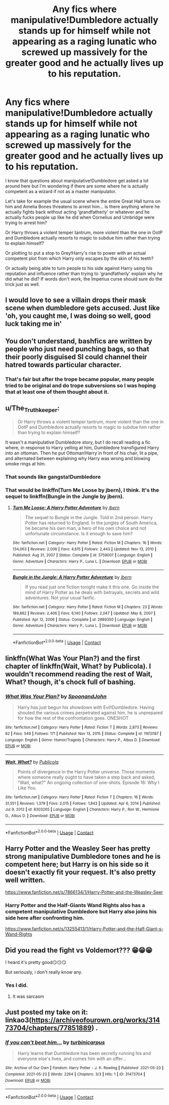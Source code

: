 #+TITLE: Any fics where manipulative!Dumbledore actually stands up for himself while not appearing as a raging lunatic who screwed up massively for the greater good and he actually lives up to his reputation.

* Any fics where manipulative!Dumbledore actually stands up for himself while not appearing as a raging lunatic who screwed up massively for the greater good and he actually lives up to his reputation.
:PROPERTIES:
:Author: I_love_DPs
:Score: 14
:DateUnix: 1621707172.0
:DateShort: 2021-May-22
:FlairText: Request
:END:
I know that questions about manipulative!Dumbledore get asked a lot around here but I'm wondering if there are some where he is actually competent as a wizard if not as a master manipulator.

Let's take for example the usual scene where the entire Great Hall turns on him and Amelia Bones threatens to arrest him... is there anything where he actually fights back without acting 'grandfatherly' or whatever and he actually fucks people up like he did when Cornelius and Umbridge were trying to arrest him?

Or Harry throws a violent temper tantrum, more violent than the one in OotP and Dumbledore actually resorts to magic to subdue him rather than trying to explain himself?

Or plotting to put a stop to Grey!Harry's rise to power with an actual competent plot from which Harry only escapes by the skin of his teeth?

Or actually being able to turn people to his side against Harry using his reputation and influence rather than trying to 'grandfatherly' explain why he did what he did? If words don't work, the Imperius curse should sure do the trick just as well.


** I would love to see a villain drops their mask scene when dumbledore gets accused. Just like 'oh, you caught me, I was doing so well, good luck taking me in'
:PROPERTIES:
:Author: SatanOfficially
:Score: 5
:DateUnix: 1621721224.0
:DateShort: 2021-May-23
:END:


** You don't understand, bashfics are written by people who just need punching bags, so that their poorly disguised SI could channel their hatred towards particular character.
:PROPERTIES:
:Author: MinskWurdalak
:Score: 12
:DateUnix: 1621719454.0
:DateShort: 2021-May-23
:END:

*** That's fair but after the trope became popular, many people tried to be original and do trope subversions so I was hoping that at least one of them thought about it.
:PROPERTIES:
:Author: I_love_DPs
:Score: 1
:DateUnix: 1621719796.0
:DateShort: 2021-May-23
:END:


** u/The_Truthkeeper:
#+begin_quote
  Or Harry throws a violent temper tantrum, more violent than the one in OotP and Dumbledore actually resorts to magic to subdue him rather than trying to explain himself?
#+end_quote

It wasn't a manipulative Dumbledore story, but I do recall reading a fic where, in response to Harry yelling at him, Dumbledore transfigured Harry into an ottoman. Then he put Ottoman!Harry in front of his chair, lit a pipe, and alternated between explaining why Harry was wrong and blowing smoke rings at him.
:PROPERTIES:
:Author: The_Truthkeeper
:Score: 5
:DateUnix: 1621746371.0
:DateShort: 2021-May-23
:END:

*** That sounds like gangsta!Dumbledore
:PROPERTIES:
:Author: I_love_DPs
:Score: 1
:DateUnix: 1621746490.0
:DateShort: 2021-May-23
:END:


*** That would be linkffn(Turn Me Loose by jbern), I think. It's the sequel to linkffn(Bungle in the Jungle by jbern).
:PROPERTIES:
:Author: endoflineclub
:Score: 0
:DateUnix: 1621762865.0
:DateShort: 2021-May-23
:END:

**** [[https://www.fanfiction.net/s/3759007/1/][*/Turn Me Loose: A Harry Potter Adventure/*]] by [[https://www.fanfiction.net/u/940359/jbern][/jbern/]]

#+begin_quote
  The sequel to Bungle in the Jungle. Told in 2nd person. Harry Potter has returned to England. In the jungles of South America, he became his own man, a hero of his own choice and not unfortunate circumstance. Is it enough to save him?
#+end_quote

^{/Site/:} ^{fanfiction.net} ^{*|*} ^{/Category/:} ^{Harry} ^{Potter} ^{*|*} ^{/Rated/:} ^{Fiction} ^{M} ^{*|*} ^{/Chapters/:} ^{16} ^{*|*} ^{/Words/:} ^{134,063} ^{*|*} ^{/Reviews/:} ^{2,008} ^{*|*} ^{/Favs/:} ^{4,615} ^{*|*} ^{/Follows/:} ^{2,443} ^{*|*} ^{/Updated/:} ^{Nov} ^{13,} ^{2010} ^{*|*} ^{/Published/:} ^{Aug} ^{31,} ^{2007} ^{*|*} ^{/Status/:} ^{Complete} ^{*|*} ^{/id/:} ^{3759007} ^{*|*} ^{/Language/:} ^{English} ^{*|*} ^{/Genre/:} ^{Adventure} ^{*|*} ^{/Characters/:} ^{Harry} ^{P.,} ^{Luna} ^{L.} ^{*|*} ^{/Download/:} ^{[[http://www.ff2ebook.com/old/ffn-bot/index.php?id=3759007&source=ff&filetype=epub][EPUB]]} ^{or} ^{[[http://www.ff2ebook.com/old/ffn-bot/index.php?id=3759007&source=ff&filetype=mobi][MOBI]]}

--------------

[[https://www.fanfiction.net/s/2889350/1/][*/Bungle in the Jungle: A Harry Potter Adventure/*]] by [[https://www.fanfiction.net/u/940359/jbern][/jbern/]]

#+begin_quote
  If you read just one fiction tonight make it this one. Go inside the mind of Harry Potter as he deals with betrayals, secrets and wild adventures. Not your usual fanfic.
#+end_quote

^{/Site/:} ^{fanfiction.net} ^{*|*} ^{/Category/:} ^{Harry} ^{Potter} ^{*|*} ^{/Rated/:} ^{Fiction} ^{M} ^{*|*} ^{/Chapters/:} ^{23} ^{*|*} ^{/Words/:} ^{189,882} ^{*|*} ^{/Reviews/:} ^{2,406} ^{*|*} ^{/Favs/:} ^{6,140} ^{*|*} ^{/Follows/:} ^{2,047} ^{*|*} ^{/Updated/:} ^{May} ^{8,} ^{2007} ^{*|*} ^{/Published/:} ^{Apr} ^{12,} ^{2006} ^{*|*} ^{/Status/:} ^{Complete} ^{*|*} ^{/id/:} ^{2889350} ^{*|*} ^{/Language/:} ^{English} ^{*|*} ^{/Genre/:} ^{Adventure} ^{*|*} ^{/Characters/:} ^{Harry} ^{P.,} ^{Luna} ^{L.} ^{*|*} ^{/Download/:} ^{[[http://www.ff2ebook.com/old/ffn-bot/index.php?id=2889350&source=ff&filetype=epub][EPUB]]} ^{or} ^{[[http://www.ff2ebook.com/old/ffn-bot/index.php?id=2889350&source=ff&filetype=mobi][MOBI]]}

--------------

*FanfictionBot*^{2.0.0-beta} | [[https://github.com/FanfictionBot/reddit-ffn-bot/wiki/Usage][Usage]] | [[https://www.reddit.com/message/compose?to=tusing][Contact]]
:PROPERTIES:
:Author: FanfictionBot
:Score: 0
:DateUnix: 1621762901.0
:DateShort: 2021-May-23
:END:


** linkffn(What Was Your Plan?) and the first chapter of linkffn(Wait, What? by Publicola). I wouldn't recommend reading the rest of Wait, What? though, it's chock full of bashing.
:PROPERTIES:
:Author: redpxtato
:Score: 1
:DateUnix: 1621752352.0
:DateShort: 2021-May-23
:END:

*** [[https://www.fanfiction.net/s/11613187/1/][*/What Was Your Plan?/*]] by [[https://www.fanfiction.net/u/7288663/SpoonandJohn][/SpoonandJohn/]]

#+begin_quote
  Harry has just begun his showdown with Evil!Dumbledore. Having shouted the various crimes perpetrated against him, he is unprepared for how the rest of the confrontation goes. ONESHOT
#+end_quote

^{/Site/:} ^{fanfiction.net} ^{*|*} ^{/Category/:} ^{Harry} ^{Potter} ^{*|*} ^{/Rated/:} ^{Fiction} ^{T} ^{*|*} ^{/Words/:} ^{2,873} ^{*|*} ^{/Reviews/:} ^{82} ^{*|*} ^{/Favs/:} ^{549} ^{*|*} ^{/Follows/:} ^{171} ^{*|*} ^{/Published/:} ^{Nov} ^{13,} ^{2015} ^{*|*} ^{/Status/:} ^{Complete} ^{*|*} ^{/id/:} ^{11613187} ^{*|*} ^{/Language/:} ^{English} ^{*|*} ^{/Genre/:} ^{Humor/Tragedy} ^{*|*} ^{/Characters/:} ^{Harry} ^{P.,} ^{Albus} ^{D.} ^{*|*} ^{/Download/:} ^{[[http://www.ff2ebook.com/old/ffn-bot/index.php?id=11613187&source=ff&filetype=epub][EPUB]]} ^{or} ^{[[http://www.ff2ebook.com/old/ffn-bot/index.php?id=11613187&source=ff&filetype=mobi][MOBI]]}

--------------

[[https://www.fanfiction.net/s/8303265/1/][*/Wait, What?/*]] by [[https://www.fanfiction.net/u/3909547/Publicola][/Publicola/]]

#+begin_quote
  Points of divergence in the Harry Potter universe. Those moments where someone really ought to have taken a step back and asked, "Wait, what?" An ongoing collection of one-shots. Episode 16: Why I Like You.
#+end_quote

^{/Site/:} ^{fanfiction.net} ^{*|*} ^{/Category/:} ^{Harry} ^{Potter} ^{*|*} ^{/Rated/:} ^{Fiction} ^{T} ^{*|*} ^{/Chapters/:} ^{16} ^{*|*} ^{/Words/:} ^{31,551} ^{*|*} ^{/Reviews/:} ^{1,379} ^{*|*} ^{/Favs/:} ^{2,015} ^{*|*} ^{/Follows/:} ^{1,843} ^{*|*} ^{/Updated/:} ^{Apr} ^{6,} ^{2014} ^{*|*} ^{/Published/:} ^{Jul} ^{9,} ^{2012} ^{*|*} ^{/id/:} ^{8303265} ^{*|*} ^{/Language/:} ^{English} ^{*|*} ^{/Characters/:} ^{Harry} ^{P.,} ^{Ron} ^{W.,} ^{Hermione} ^{G.,} ^{Albus} ^{D.} ^{*|*} ^{/Download/:} ^{[[http://www.ff2ebook.com/old/ffn-bot/index.php?id=8303265&source=ff&filetype=epub][EPUB]]} ^{or} ^{[[http://www.ff2ebook.com/old/ffn-bot/index.php?id=8303265&source=ff&filetype=mobi][MOBI]]}

--------------

*FanfictionBot*^{2.0.0-beta} | [[https://github.com/FanfictionBot/reddit-ffn-bot/wiki/Usage][Usage]] | [[https://www.reddit.com/message/compose?to=tusing][Contact]]
:PROPERTIES:
:Author: FanfictionBot
:Score: 1
:DateUnix: 1621752386.0
:DateShort: 2021-May-23
:END:


** Harry Potter and the Weasley Seer has pretty strong manipulative Dumbledore tones and he is competent here; but Harry is on his side so it doesn't exactly fit your request. It's also pretty well written.

[[https://www.fanfiction.net/s/7866134/1/Harry-Potter-and-the-Weasley-Seer]]
:PROPERTIES:
:Author: Serena_Sers
:Score: 0
:DateUnix: 1621726165.0
:DateShort: 2021-May-23
:END:

*** Harry Potter and the Half-Giants Wand Rights also has a competent manipulative Dumbledore but Harry also joins his side here after confronting him.

[[https://www.fanfiction.net/s/13255413/1/Harry-Potter-and-the-Half-Giant-s-Wand-Rights]]
:PROPERTIES:
:Author: Serena_Sers
:Score: 0
:DateUnix: 1621726539.0
:DateShort: 2021-May-23
:END:


** Did you read the fight vs Voldemort??? 😁😁😁

I heard it's pretty good😏😏😏

But seriously, i don't really know any.
:PROPERTIES:
:Author: GentlemanGhost007
:Score: -1
:DateUnix: 1621718748.0
:DateShort: 2021-May-23
:END:

*** Yes I did.
:PROPERTIES:
:Author: I_love_DPs
:Score: 1
:DateUnix: 1621719601.0
:DateShort: 2021-May-23
:END:

**** It was sarcasm
:PROPERTIES:
:Author: GentlemanGhost007
:Score: -1
:DateUnix: 1621720903.0
:DateShort: 2021-May-23
:END:


** Just posted my take on it: linkao3([[https://archiveofourown.org/works/31473704/chapters/77851889]]) .
:PROPERTIES:
:Author: turbinicarpus
:Score: 0
:DateUnix: 1621771325.0
:DateShort: 2021-May-23
:END:

*** [[https://archiveofourown.org/works/31473704][*/If you can't beat him.../*]] by [[https://www.archiveofourown.org/users/turbinicarpus/pseuds/turbinicarpus][/turbinicarpus/]]

#+begin_quote
  Harry learns that Dumbledore has been secretly running his and everyone else's lives, and comes him with an offer...
#+end_quote

^{/Site/:} ^{Archive} ^{of} ^{Our} ^{Own} ^{*|*} ^{/Fandom/:} ^{Harry} ^{Potter} ^{-} ^{J.} ^{K.} ^{Rowling} ^{*|*} ^{/Published/:} ^{2021-05-23} ^{*|*} ^{/Completed/:} ^{2021-05-23} ^{*|*} ^{/Words/:} ^{2264} ^{*|*} ^{/Chapters/:} ^{3/3} ^{*|*} ^{/Hits/:} ^{1} ^{*|*} ^{/ID/:} ^{31473704} ^{*|*} ^{/Download/:} ^{[[https://archiveofourown.org/downloads/31473704/If%20you%20cant%20beat%20him.epub?updated_at=1621768564][EPUB]]} ^{or} ^{[[https://archiveofourown.org/downloads/31473704/If%20you%20cant%20beat%20him.mobi?updated_at=1621768564][MOBI]]}

--------------

*FanfictionBot*^{2.0.0-beta} | [[https://github.com/FanfictionBot/reddit-ffn-bot/wiki/Usage][Usage]] | [[https://www.reddit.com/message/compose?to=tusing][Contact]]
:PROPERTIES:
:Author: FanfictionBot
:Score: 0
:DateUnix: 1621771339.0
:DateShort: 2021-May-23
:END:
